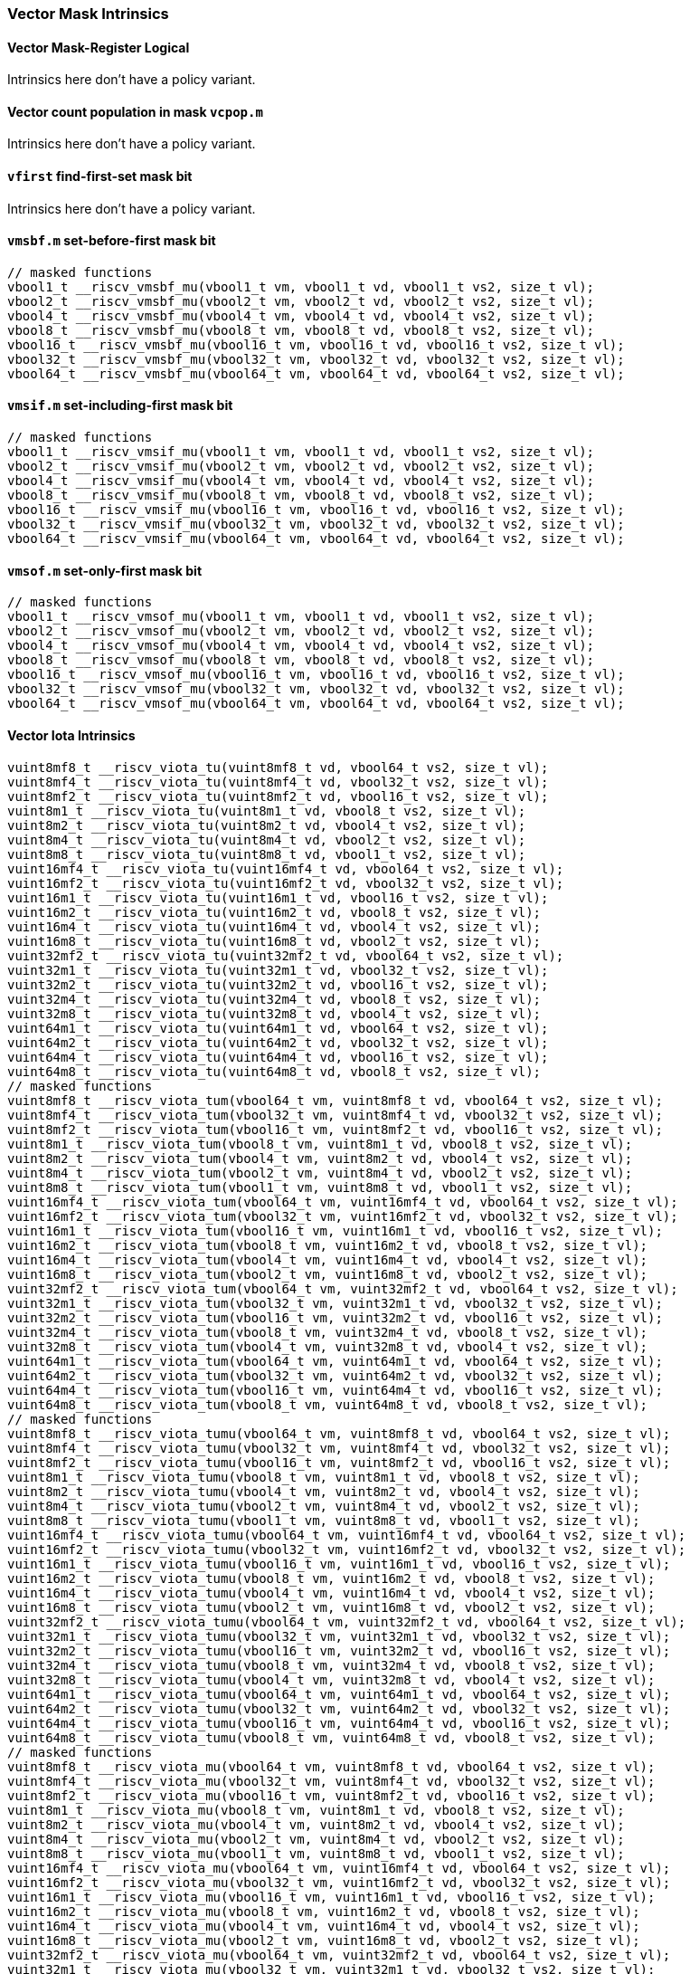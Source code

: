 
=== Vector Mask Intrinsics

[[policy-variant-overloadedvector-mask-register-logical]]
==== Vector Mask-Register Logical
Intrinsics here don't have a policy variant.

[[policy-variant-overloadedvector-count-population-in-mask-vcpopm]]
==== Vector count population in mask `vcpop.m`
Intrinsics here don't have a policy variant.

[[policy-variant-overloadedvfirst-find-first-set-mask-bit]]
==== `vfirst` find-first-set mask bit
Intrinsics here don't have a policy variant.

[[policy-variant-overloadedvmsbfm-set-before-first-mask-bit]]
==== `vmsbf.m` set-before-first mask bit

[,c]
----
// masked functions
vbool1_t __riscv_vmsbf_mu(vbool1_t vm, vbool1_t vd, vbool1_t vs2, size_t vl);
vbool2_t __riscv_vmsbf_mu(vbool2_t vm, vbool2_t vd, vbool2_t vs2, size_t vl);
vbool4_t __riscv_vmsbf_mu(vbool4_t vm, vbool4_t vd, vbool4_t vs2, size_t vl);
vbool8_t __riscv_vmsbf_mu(vbool8_t vm, vbool8_t vd, vbool8_t vs2, size_t vl);
vbool16_t __riscv_vmsbf_mu(vbool16_t vm, vbool16_t vd, vbool16_t vs2, size_t vl);
vbool32_t __riscv_vmsbf_mu(vbool32_t vm, vbool32_t vd, vbool32_t vs2, size_t vl);
vbool64_t __riscv_vmsbf_mu(vbool64_t vm, vbool64_t vd, vbool64_t vs2, size_t vl);
----

[[policy-variant-overloadedvmsifm-set-including-first-mask-bit]]
==== `vmsif.m` set-including-first mask bit

[,c]
----
// masked functions
vbool1_t __riscv_vmsif_mu(vbool1_t vm, vbool1_t vd, vbool1_t vs2, size_t vl);
vbool2_t __riscv_vmsif_mu(vbool2_t vm, vbool2_t vd, vbool2_t vs2, size_t vl);
vbool4_t __riscv_vmsif_mu(vbool4_t vm, vbool4_t vd, vbool4_t vs2, size_t vl);
vbool8_t __riscv_vmsif_mu(vbool8_t vm, vbool8_t vd, vbool8_t vs2, size_t vl);
vbool16_t __riscv_vmsif_mu(vbool16_t vm, vbool16_t vd, vbool16_t vs2, size_t vl);
vbool32_t __riscv_vmsif_mu(vbool32_t vm, vbool32_t vd, vbool32_t vs2, size_t vl);
vbool64_t __riscv_vmsif_mu(vbool64_t vm, vbool64_t vd, vbool64_t vs2, size_t vl);
----

[[policy-variant-overloadedvmsofm-set-only-first-mask-bit]]
==== `vmsof.m` set-only-first mask bit

[,c]
----
// masked functions
vbool1_t __riscv_vmsof_mu(vbool1_t vm, vbool1_t vd, vbool1_t vs2, size_t vl);
vbool2_t __riscv_vmsof_mu(vbool2_t vm, vbool2_t vd, vbool2_t vs2, size_t vl);
vbool4_t __riscv_vmsof_mu(vbool4_t vm, vbool4_t vd, vbool4_t vs2, size_t vl);
vbool8_t __riscv_vmsof_mu(vbool8_t vm, vbool8_t vd, vbool8_t vs2, size_t vl);
vbool16_t __riscv_vmsof_mu(vbool16_t vm, vbool16_t vd, vbool16_t vs2, size_t vl);
vbool32_t __riscv_vmsof_mu(vbool32_t vm, vbool32_t vd, vbool32_t vs2, size_t vl);
vbool64_t __riscv_vmsof_mu(vbool64_t vm, vbool64_t vd, vbool64_t vs2, size_t vl);
----

[[policy-variant-overloadedvector-iota]]
==== Vector Iota Intrinsics

[,c]
----
vuint8mf8_t __riscv_viota_tu(vuint8mf8_t vd, vbool64_t vs2, size_t vl);
vuint8mf4_t __riscv_viota_tu(vuint8mf4_t vd, vbool32_t vs2, size_t vl);
vuint8mf2_t __riscv_viota_tu(vuint8mf2_t vd, vbool16_t vs2, size_t vl);
vuint8m1_t __riscv_viota_tu(vuint8m1_t vd, vbool8_t vs2, size_t vl);
vuint8m2_t __riscv_viota_tu(vuint8m2_t vd, vbool4_t vs2, size_t vl);
vuint8m4_t __riscv_viota_tu(vuint8m4_t vd, vbool2_t vs2, size_t vl);
vuint8m8_t __riscv_viota_tu(vuint8m8_t vd, vbool1_t vs2, size_t vl);
vuint16mf4_t __riscv_viota_tu(vuint16mf4_t vd, vbool64_t vs2, size_t vl);
vuint16mf2_t __riscv_viota_tu(vuint16mf2_t vd, vbool32_t vs2, size_t vl);
vuint16m1_t __riscv_viota_tu(vuint16m1_t vd, vbool16_t vs2, size_t vl);
vuint16m2_t __riscv_viota_tu(vuint16m2_t vd, vbool8_t vs2, size_t vl);
vuint16m4_t __riscv_viota_tu(vuint16m4_t vd, vbool4_t vs2, size_t vl);
vuint16m8_t __riscv_viota_tu(vuint16m8_t vd, vbool2_t vs2, size_t vl);
vuint32mf2_t __riscv_viota_tu(vuint32mf2_t vd, vbool64_t vs2, size_t vl);
vuint32m1_t __riscv_viota_tu(vuint32m1_t vd, vbool32_t vs2, size_t vl);
vuint32m2_t __riscv_viota_tu(vuint32m2_t vd, vbool16_t vs2, size_t vl);
vuint32m4_t __riscv_viota_tu(vuint32m4_t vd, vbool8_t vs2, size_t vl);
vuint32m8_t __riscv_viota_tu(vuint32m8_t vd, vbool4_t vs2, size_t vl);
vuint64m1_t __riscv_viota_tu(vuint64m1_t vd, vbool64_t vs2, size_t vl);
vuint64m2_t __riscv_viota_tu(vuint64m2_t vd, vbool32_t vs2, size_t vl);
vuint64m4_t __riscv_viota_tu(vuint64m4_t vd, vbool16_t vs2, size_t vl);
vuint64m8_t __riscv_viota_tu(vuint64m8_t vd, vbool8_t vs2, size_t vl);
// masked functions
vuint8mf8_t __riscv_viota_tum(vbool64_t vm, vuint8mf8_t vd, vbool64_t vs2, size_t vl);
vuint8mf4_t __riscv_viota_tum(vbool32_t vm, vuint8mf4_t vd, vbool32_t vs2, size_t vl);
vuint8mf2_t __riscv_viota_tum(vbool16_t vm, vuint8mf2_t vd, vbool16_t vs2, size_t vl);
vuint8m1_t __riscv_viota_tum(vbool8_t vm, vuint8m1_t vd, vbool8_t vs2, size_t vl);
vuint8m2_t __riscv_viota_tum(vbool4_t vm, vuint8m2_t vd, vbool4_t vs2, size_t vl);
vuint8m4_t __riscv_viota_tum(vbool2_t vm, vuint8m4_t vd, vbool2_t vs2, size_t vl);
vuint8m8_t __riscv_viota_tum(vbool1_t vm, vuint8m8_t vd, vbool1_t vs2, size_t vl);
vuint16mf4_t __riscv_viota_tum(vbool64_t vm, vuint16mf4_t vd, vbool64_t vs2, size_t vl);
vuint16mf2_t __riscv_viota_tum(vbool32_t vm, vuint16mf2_t vd, vbool32_t vs2, size_t vl);
vuint16m1_t __riscv_viota_tum(vbool16_t vm, vuint16m1_t vd, vbool16_t vs2, size_t vl);
vuint16m2_t __riscv_viota_tum(vbool8_t vm, vuint16m2_t vd, vbool8_t vs2, size_t vl);
vuint16m4_t __riscv_viota_tum(vbool4_t vm, vuint16m4_t vd, vbool4_t vs2, size_t vl);
vuint16m8_t __riscv_viota_tum(vbool2_t vm, vuint16m8_t vd, vbool2_t vs2, size_t vl);
vuint32mf2_t __riscv_viota_tum(vbool64_t vm, vuint32mf2_t vd, vbool64_t vs2, size_t vl);
vuint32m1_t __riscv_viota_tum(vbool32_t vm, vuint32m1_t vd, vbool32_t vs2, size_t vl);
vuint32m2_t __riscv_viota_tum(vbool16_t vm, vuint32m2_t vd, vbool16_t vs2, size_t vl);
vuint32m4_t __riscv_viota_tum(vbool8_t vm, vuint32m4_t vd, vbool8_t vs2, size_t vl);
vuint32m8_t __riscv_viota_tum(vbool4_t vm, vuint32m8_t vd, vbool4_t vs2, size_t vl);
vuint64m1_t __riscv_viota_tum(vbool64_t vm, vuint64m1_t vd, vbool64_t vs2, size_t vl);
vuint64m2_t __riscv_viota_tum(vbool32_t vm, vuint64m2_t vd, vbool32_t vs2, size_t vl);
vuint64m4_t __riscv_viota_tum(vbool16_t vm, vuint64m4_t vd, vbool16_t vs2, size_t vl);
vuint64m8_t __riscv_viota_tum(vbool8_t vm, vuint64m8_t vd, vbool8_t vs2, size_t vl);
// masked functions
vuint8mf8_t __riscv_viota_tumu(vbool64_t vm, vuint8mf8_t vd, vbool64_t vs2, size_t vl);
vuint8mf4_t __riscv_viota_tumu(vbool32_t vm, vuint8mf4_t vd, vbool32_t vs2, size_t vl);
vuint8mf2_t __riscv_viota_tumu(vbool16_t vm, vuint8mf2_t vd, vbool16_t vs2, size_t vl);
vuint8m1_t __riscv_viota_tumu(vbool8_t vm, vuint8m1_t vd, vbool8_t vs2, size_t vl);
vuint8m2_t __riscv_viota_tumu(vbool4_t vm, vuint8m2_t vd, vbool4_t vs2, size_t vl);
vuint8m4_t __riscv_viota_tumu(vbool2_t vm, vuint8m4_t vd, vbool2_t vs2, size_t vl);
vuint8m8_t __riscv_viota_tumu(vbool1_t vm, vuint8m8_t vd, vbool1_t vs2, size_t vl);
vuint16mf4_t __riscv_viota_tumu(vbool64_t vm, vuint16mf4_t vd, vbool64_t vs2, size_t vl);
vuint16mf2_t __riscv_viota_tumu(vbool32_t vm, vuint16mf2_t vd, vbool32_t vs2, size_t vl);
vuint16m1_t __riscv_viota_tumu(vbool16_t vm, vuint16m1_t vd, vbool16_t vs2, size_t vl);
vuint16m2_t __riscv_viota_tumu(vbool8_t vm, vuint16m2_t vd, vbool8_t vs2, size_t vl);
vuint16m4_t __riscv_viota_tumu(vbool4_t vm, vuint16m4_t vd, vbool4_t vs2, size_t vl);
vuint16m8_t __riscv_viota_tumu(vbool2_t vm, vuint16m8_t vd, vbool2_t vs2, size_t vl);
vuint32mf2_t __riscv_viota_tumu(vbool64_t vm, vuint32mf2_t vd, vbool64_t vs2, size_t vl);
vuint32m1_t __riscv_viota_tumu(vbool32_t vm, vuint32m1_t vd, vbool32_t vs2, size_t vl);
vuint32m2_t __riscv_viota_tumu(vbool16_t vm, vuint32m2_t vd, vbool16_t vs2, size_t vl);
vuint32m4_t __riscv_viota_tumu(vbool8_t vm, vuint32m4_t vd, vbool8_t vs2, size_t vl);
vuint32m8_t __riscv_viota_tumu(vbool4_t vm, vuint32m8_t vd, vbool4_t vs2, size_t vl);
vuint64m1_t __riscv_viota_tumu(vbool64_t vm, vuint64m1_t vd, vbool64_t vs2, size_t vl);
vuint64m2_t __riscv_viota_tumu(vbool32_t vm, vuint64m2_t vd, vbool32_t vs2, size_t vl);
vuint64m4_t __riscv_viota_tumu(vbool16_t vm, vuint64m4_t vd, vbool16_t vs2, size_t vl);
vuint64m8_t __riscv_viota_tumu(vbool8_t vm, vuint64m8_t vd, vbool8_t vs2, size_t vl);
// masked functions
vuint8mf8_t __riscv_viota_mu(vbool64_t vm, vuint8mf8_t vd, vbool64_t vs2, size_t vl);
vuint8mf4_t __riscv_viota_mu(vbool32_t vm, vuint8mf4_t vd, vbool32_t vs2, size_t vl);
vuint8mf2_t __riscv_viota_mu(vbool16_t vm, vuint8mf2_t vd, vbool16_t vs2, size_t vl);
vuint8m1_t __riscv_viota_mu(vbool8_t vm, vuint8m1_t vd, vbool8_t vs2, size_t vl);
vuint8m2_t __riscv_viota_mu(vbool4_t vm, vuint8m2_t vd, vbool4_t vs2, size_t vl);
vuint8m4_t __riscv_viota_mu(vbool2_t vm, vuint8m4_t vd, vbool2_t vs2, size_t vl);
vuint8m8_t __riscv_viota_mu(vbool1_t vm, vuint8m8_t vd, vbool1_t vs2, size_t vl);
vuint16mf4_t __riscv_viota_mu(vbool64_t vm, vuint16mf4_t vd, vbool64_t vs2, size_t vl);
vuint16mf2_t __riscv_viota_mu(vbool32_t vm, vuint16mf2_t vd, vbool32_t vs2, size_t vl);
vuint16m1_t __riscv_viota_mu(vbool16_t vm, vuint16m1_t vd, vbool16_t vs2, size_t vl);
vuint16m2_t __riscv_viota_mu(vbool8_t vm, vuint16m2_t vd, vbool8_t vs2, size_t vl);
vuint16m4_t __riscv_viota_mu(vbool4_t vm, vuint16m4_t vd, vbool4_t vs2, size_t vl);
vuint16m8_t __riscv_viota_mu(vbool2_t vm, vuint16m8_t vd, vbool2_t vs2, size_t vl);
vuint32mf2_t __riscv_viota_mu(vbool64_t vm, vuint32mf2_t vd, vbool64_t vs2, size_t vl);
vuint32m1_t __riscv_viota_mu(vbool32_t vm, vuint32m1_t vd, vbool32_t vs2, size_t vl);
vuint32m2_t __riscv_viota_mu(vbool16_t vm, vuint32m2_t vd, vbool16_t vs2, size_t vl);
vuint32m4_t __riscv_viota_mu(vbool8_t vm, vuint32m4_t vd, vbool8_t vs2, size_t vl);
vuint32m8_t __riscv_viota_mu(vbool4_t vm, vuint32m8_t vd, vbool4_t vs2, size_t vl);
vuint64m1_t __riscv_viota_mu(vbool64_t vm, vuint64m1_t vd, vbool64_t vs2, size_t vl);
vuint64m2_t __riscv_viota_mu(vbool32_t vm, vuint64m2_t vd, vbool32_t vs2, size_t vl);
vuint64m4_t __riscv_viota_mu(vbool16_t vm, vuint64m4_t vd, vbool16_t vs2, size_t vl);
vuint64m8_t __riscv_viota_mu(vbool8_t vm, vuint64m8_t vd, vbool8_t vs2, size_t vl);
----

[[policy-variant-overloadedvector-element-index]]
==== Vector Element Index Intrinsics

[,c]
----
vuint8mf8_t __riscv_vid_tu(vuint8mf8_t vd, size_t vl);
vuint8mf4_t __riscv_vid_tu(vuint8mf4_t vd, size_t vl);
vuint8mf2_t __riscv_vid_tu(vuint8mf2_t vd, size_t vl);
vuint8m1_t __riscv_vid_tu(vuint8m1_t vd, size_t vl);
vuint8m2_t __riscv_vid_tu(vuint8m2_t vd, size_t vl);
vuint8m4_t __riscv_vid_tu(vuint8m4_t vd, size_t vl);
vuint8m8_t __riscv_vid_tu(vuint8m8_t vd, size_t vl);
vuint16mf4_t __riscv_vid_tu(vuint16mf4_t vd, size_t vl);
vuint16mf2_t __riscv_vid_tu(vuint16mf2_t vd, size_t vl);
vuint16m1_t __riscv_vid_tu(vuint16m1_t vd, size_t vl);
vuint16m2_t __riscv_vid_tu(vuint16m2_t vd, size_t vl);
vuint16m4_t __riscv_vid_tu(vuint16m4_t vd, size_t vl);
vuint16m8_t __riscv_vid_tu(vuint16m8_t vd, size_t vl);
vuint32mf2_t __riscv_vid_tu(vuint32mf2_t vd, size_t vl);
vuint32m1_t __riscv_vid_tu(vuint32m1_t vd, size_t vl);
vuint32m2_t __riscv_vid_tu(vuint32m2_t vd, size_t vl);
vuint32m4_t __riscv_vid_tu(vuint32m4_t vd, size_t vl);
vuint32m8_t __riscv_vid_tu(vuint32m8_t vd, size_t vl);
vuint64m1_t __riscv_vid_tu(vuint64m1_t vd, size_t vl);
vuint64m2_t __riscv_vid_tu(vuint64m2_t vd, size_t vl);
vuint64m4_t __riscv_vid_tu(vuint64m4_t vd, size_t vl);
vuint64m8_t __riscv_vid_tu(vuint64m8_t vd, size_t vl);
// masked functions
vuint8mf8_t __riscv_vid_tum(vbool64_t vm, vuint8mf8_t vd, size_t vl);
vuint8mf4_t __riscv_vid_tum(vbool32_t vm, vuint8mf4_t vd, size_t vl);
vuint8mf2_t __riscv_vid_tum(vbool16_t vm, vuint8mf2_t vd, size_t vl);
vuint8m1_t __riscv_vid_tum(vbool8_t vm, vuint8m1_t vd, size_t vl);
vuint8m2_t __riscv_vid_tum(vbool4_t vm, vuint8m2_t vd, size_t vl);
vuint8m4_t __riscv_vid_tum(vbool2_t vm, vuint8m4_t vd, size_t vl);
vuint8m8_t __riscv_vid_tum(vbool1_t vm, vuint8m8_t vd, size_t vl);
vuint16mf4_t __riscv_vid_tum(vbool64_t vm, vuint16mf4_t vd, size_t vl);
vuint16mf2_t __riscv_vid_tum(vbool32_t vm, vuint16mf2_t vd, size_t vl);
vuint16m1_t __riscv_vid_tum(vbool16_t vm, vuint16m1_t vd, size_t vl);
vuint16m2_t __riscv_vid_tum(vbool8_t vm, vuint16m2_t vd, size_t vl);
vuint16m4_t __riscv_vid_tum(vbool4_t vm, vuint16m4_t vd, size_t vl);
vuint16m8_t __riscv_vid_tum(vbool2_t vm, vuint16m8_t vd, size_t vl);
vuint32mf2_t __riscv_vid_tum(vbool64_t vm, vuint32mf2_t vd, size_t vl);
vuint32m1_t __riscv_vid_tum(vbool32_t vm, vuint32m1_t vd, size_t vl);
vuint32m2_t __riscv_vid_tum(vbool16_t vm, vuint32m2_t vd, size_t vl);
vuint32m4_t __riscv_vid_tum(vbool8_t vm, vuint32m4_t vd, size_t vl);
vuint32m8_t __riscv_vid_tum(vbool4_t vm, vuint32m8_t vd, size_t vl);
vuint64m1_t __riscv_vid_tum(vbool64_t vm, vuint64m1_t vd, size_t vl);
vuint64m2_t __riscv_vid_tum(vbool32_t vm, vuint64m2_t vd, size_t vl);
vuint64m4_t __riscv_vid_tum(vbool16_t vm, vuint64m4_t vd, size_t vl);
vuint64m8_t __riscv_vid_tum(vbool8_t vm, vuint64m8_t vd, size_t vl);
// masked functions
vuint8mf8_t __riscv_vid_tumu(vbool64_t vm, vuint8mf8_t vd, size_t vl);
vuint8mf4_t __riscv_vid_tumu(vbool32_t vm, vuint8mf4_t vd, size_t vl);
vuint8mf2_t __riscv_vid_tumu(vbool16_t vm, vuint8mf2_t vd, size_t vl);
vuint8m1_t __riscv_vid_tumu(vbool8_t vm, vuint8m1_t vd, size_t vl);
vuint8m2_t __riscv_vid_tumu(vbool4_t vm, vuint8m2_t vd, size_t vl);
vuint8m4_t __riscv_vid_tumu(vbool2_t vm, vuint8m4_t vd, size_t vl);
vuint8m8_t __riscv_vid_tumu(vbool1_t vm, vuint8m8_t vd, size_t vl);
vuint16mf4_t __riscv_vid_tumu(vbool64_t vm, vuint16mf4_t vd, size_t vl);
vuint16mf2_t __riscv_vid_tumu(vbool32_t vm, vuint16mf2_t vd, size_t vl);
vuint16m1_t __riscv_vid_tumu(vbool16_t vm, vuint16m1_t vd, size_t vl);
vuint16m2_t __riscv_vid_tumu(vbool8_t vm, vuint16m2_t vd, size_t vl);
vuint16m4_t __riscv_vid_tumu(vbool4_t vm, vuint16m4_t vd, size_t vl);
vuint16m8_t __riscv_vid_tumu(vbool2_t vm, vuint16m8_t vd, size_t vl);
vuint32mf2_t __riscv_vid_tumu(vbool64_t vm, vuint32mf2_t vd, size_t vl);
vuint32m1_t __riscv_vid_tumu(vbool32_t vm, vuint32m1_t vd, size_t vl);
vuint32m2_t __riscv_vid_tumu(vbool16_t vm, vuint32m2_t vd, size_t vl);
vuint32m4_t __riscv_vid_tumu(vbool8_t vm, vuint32m4_t vd, size_t vl);
vuint32m8_t __riscv_vid_tumu(vbool4_t vm, vuint32m8_t vd, size_t vl);
vuint64m1_t __riscv_vid_tumu(vbool64_t vm, vuint64m1_t vd, size_t vl);
vuint64m2_t __riscv_vid_tumu(vbool32_t vm, vuint64m2_t vd, size_t vl);
vuint64m4_t __riscv_vid_tumu(vbool16_t vm, vuint64m4_t vd, size_t vl);
vuint64m8_t __riscv_vid_tumu(vbool8_t vm, vuint64m8_t vd, size_t vl);
// masked functions
vuint8mf8_t __riscv_vid_mu(vbool64_t vm, vuint8mf8_t vd, size_t vl);
vuint8mf4_t __riscv_vid_mu(vbool32_t vm, vuint8mf4_t vd, size_t vl);
vuint8mf2_t __riscv_vid_mu(vbool16_t vm, vuint8mf2_t vd, size_t vl);
vuint8m1_t __riscv_vid_mu(vbool8_t vm, vuint8m1_t vd, size_t vl);
vuint8m2_t __riscv_vid_mu(vbool4_t vm, vuint8m2_t vd, size_t vl);
vuint8m4_t __riscv_vid_mu(vbool2_t vm, vuint8m4_t vd, size_t vl);
vuint8m8_t __riscv_vid_mu(vbool1_t vm, vuint8m8_t vd, size_t vl);
vuint16mf4_t __riscv_vid_mu(vbool64_t vm, vuint16mf4_t vd, size_t vl);
vuint16mf2_t __riscv_vid_mu(vbool32_t vm, vuint16mf2_t vd, size_t vl);
vuint16m1_t __riscv_vid_mu(vbool16_t vm, vuint16m1_t vd, size_t vl);
vuint16m2_t __riscv_vid_mu(vbool8_t vm, vuint16m2_t vd, size_t vl);
vuint16m4_t __riscv_vid_mu(vbool4_t vm, vuint16m4_t vd, size_t vl);
vuint16m8_t __riscv_vid_mu(vbool2_t vm, vuint16m8_t vd, size_t vl);
vuint32mf2_t __riscv_vid_mu(vbool64_t vm, vuint32mf2_t vd, size_t vl);
vuint32m1_t __riscv_vid_mu(vbool32_t vm, vuint32m1_t vd, size_t vl);
vuint32m2_t __riscv_vid_mu(vbool16_t vm, vuint32m2_t vd, size_t vl);
vuint32m4_t __riscv_vid_mu(vbool8_t vm, vuint32m4_t vd, size_t vl);
vuint32m8_t __riscv_vid_mu(vbool4_t vm, vuint32m8_t vd, size_t vl);
vuint64m1_t __riscv_vid_mu(vbool64_t vm, vuint64m1_t vd, size_t vl);
vuint64m2_t __riscv_vid_mu(vbool32_t vm, vuint64m2_t vd, size_t vl);
vuint64m4_t __riscv_vid_mu(vbool16_t vm, vuint64m4_t vd, size_t vl);
vuint64m8_t __riscv_vid_mu(vbool8_t vm, vuint64m8_t vd, size_t vl);
----

